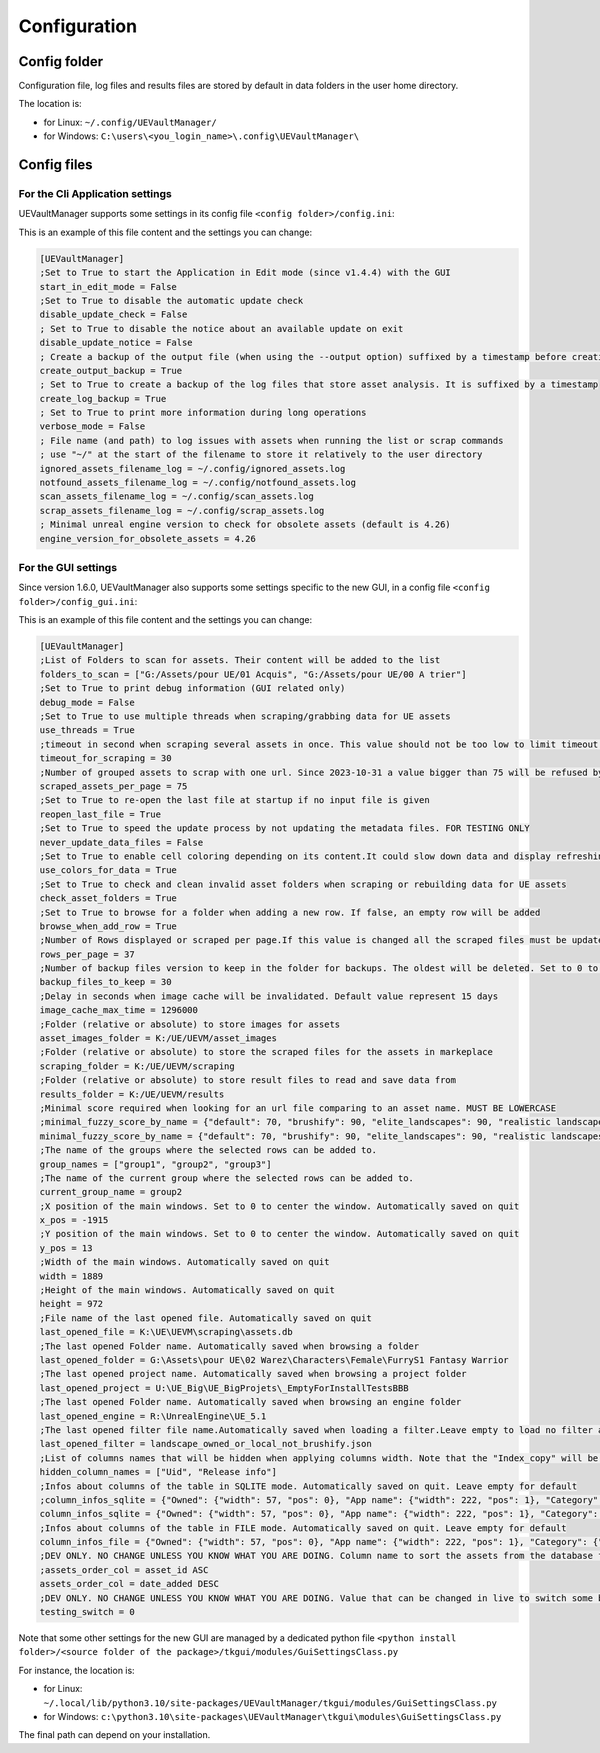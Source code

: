Configuration
-------------
.. _configuration:

Config folder
~~~~~~~~~~~~~

Configuration file, log files and results files are stored by default in data folders in the user home directory.

The location is:

-  for Linux: ``~/.config/UEVaultManager/``
-  for Windows: ``C:\users\<you_login_name>\.config\UEVaultManager\``

Config files
~~~~~~~~~~~~

For the Cli Application settings
^^^^^^^^^^^^^^^^^^^^^^^^^^^^^^^^

UEVaultManager supports some settings in its config file ``<config folder>/config.ini``:

This is an example of this file content and the settings you can change:

.. code:: ini

    [UEVaultManager]
    ;Set to True to start the Application in Edit mode (since v1.4.4) with the GUI
    start_in_edit_mode = False
    ;Set to True to disable the automatic update check
    disable_update_check = False
    ; Set to True to disable the notice about an available update on exit
    disable_update_notice = False
    ; Create a backup of the output file (when using the --output option) suffixed by a timestamp before creating a new file
    create_output_backup = True
    ; Set to True to create a backup of the log files that store asset analysis. It is suffixed by a timestamp
    create_log_backup = True
    ; Set to True to print more information during long operations
    verbose_mode = False
    ; File name (and path) to log issues with assets when running the list or scrap commands
    ; use "~/" at the start of the filename to store it relatively to the user directory
    ignored_assets_filename_log = ~/.config/ignored_assets.log
    notfound_assets_filename_log = ~/.config/notfound_assets.log
    scan_assets_filename_log = ~/.config/scan_assets.log
    scrap_assets_filename_log = ~/.config/scrap_assets.log
    ; Minimal unreal engine version to check for obsolete assets (default is 4.26)
    engine_version_for_obsolete_assets = 4.26


For the GUI settings
^^^^^^^^^^^^^^^^^^^^

Since version 1.6.0, UEVaultManager also supports some settings specific to the new GUI, in a config file ``<config folder>/config_gui.ini``:

This is an example of this file content and the settings you can change:

.. code:: ini

  [UEVaultManager]
  ;List of Folders to scan for assets. Their content will be added to the list
  folders_to_scan = ["G:/Assets/pour UE/01 Acquis", "G:/Assets/pour UE/00 A trier"]
  ;Set to True to print debug information (GUI related only)
  debug_mode = False
  ;Set to True to use multiple threads when scraping/grabbing data for UE assets
  use_threads = True
  ;timeout in second when scraping several assets in once. This value should not be too low to limit timeout issues and scraping cancellation.
  timeout_for_scraping = 30
  ;Number of grouped assets to scrap with one url. Since 2023-10-31 a value bigger than 75 will be refused by UE API
  scraped_assets_per_page = 75
  ;Set to True to re-open the last file at startup if no input file is given
  reopen_last_file = True
  ;Set to True to speed the update process by not updating the metadata files. FOR TESTING ONLY
  never_update_data_files = False
  ;Set to True to enable cell coloring depending on its content.It could slow down data and display refreshing
  use_colors_for_data = True
  ;Set to True to check and clean invalid asset folders when scraping or rebuilding data for UE assets
  check_asset_folders = True
  ;Set to True to browse for a folder when adding a new row. If false, an empty row will be added
  browse_when_add_row = True
  ;Number of Rows displayed or scraped per page.If this value is changed all the scraped files must be updated to match the new value
  rows_per_page = 37
  ;Number of backup files version to keep in the folder for backups. The oldest will be deleted. Set to 0 to keep all the backups
  backup_files_to_keep = 30
  ;Delay in seconds when image cache will be invalidated. Default value represent 15 days
  image_cache_max_time = 1296000
  ;Folder (relative or absolute) to store images for assets
  asset_images_folder = K:/UE/UEVM/asset_images
  ;Folder (relative or absolute) to store the scraped files for the assets in markeplace
  scraping_folder = K:/UE/UEVM/scraping
  ;Folder (relative or absolute) to store result files to read and save data from
  results_folder = K:/UE/UEVM/results
  ;Minimal score required when looking for an url file comparing to an asset name. MUST BE LOWERCASE
  ;minimal_fuzzy_score_by_name = {"default": 70, "brushify": 90, "elite_landscapes": 90, "realistic landscapes": 100, "girl modular": 90}
  minimal_fuzzy_score_by_name = {"default": 70, "brushify": 90, "elite_landscapes": 90, "realistic landscapes": 100, "girl modular": 90, "mw dune desert landscape": 90}
  ;The name of the groups where the selected rows can be added to.
  group_names = ["group1", "group2", "group3"]
  ;The name of the current group where the selected rows can be added to.
  current_group_name = group2
  ;X position of the main windows. Set to 0 to center the window. Automatically saved on quit
  x_pos = -1915
  ;Y position of the main windows. Set to 0 to center the window. Automatically saved on quit
  y_pos = 13
  ;Width of the main windows. Automatically saved on quit
  width = 1889
  ;Height of the main windows. Automatically saved on quit
  height = 972
  ;File name of the last opened file. Automatically saved on quit
  last_opened_file = K:\UE\UEVM\scraping\assets.db
  ;The last opened Folder name. Automatically saved when browsing a folder
  last_opened_folder = G:\Assets\pour UE\02 Warez\Characters\Female\FurryS1 Fantasy Warrior
  ;The last opened project name. Automatically saved when browsing a project folder
  last_opened_project = U:\UE_Big\UE_BigProjets\_EmptyForInstallTestsBBB
  ;The last opened Folder name. Automatically saved when browsing an engine folder
  last_opened_engine = R:\UnrealEngine\UE_5.1
  ;The last opened filter file name.Automatically saved when loading a filter.Leave empty to load no filter at start.Contains the file name only, not the path
  last_opened_filter = landscape_owned_or_local_not_brushify.json
  ;List of columns names that will be hidden when applying columns width. Note that the "Index_copy" will be hidden by default
  hidden_column_names = ["Uid", "Release info"]
  ;Infos about columns of the table in SQLITE mode. Automatically saved on quit. Leave empty for default
  ;column_infos_sqlite = {"Owned": {"width": 57, "pos": 0}, "App name": {"width": 222, "pos": 1}, "Category": {"width": 112, "pos": 2}, "Comment": {"width": 265, "pos": 3}, "Description": {"width": 205, "pos": 4}, "Discount price": {"width": 61, "pos": 5}, "Origin": {"width": 641, "pos": 6}, "Tags": {"width": 228, "pos": 7}, "Discount percentage": {"width": 58, "pos": 8}, "Review": {"width": 54, "pos": 9}, "Discounted": {"width": 71, "pos": 10}, "Is new": {"width": 48, "pos": 11}, "Free": {"width": 44, "pos": 12}, "Obsolete": {"width": 62, "pos": 13}, "Must buy": {"width": 59, "pos": 14}, "Added manually": {"width": 44, "pos": 15}, "Grab result": {"width": 79, "pos": 16}, "Price": {"width": 50, "pos": 17}, "Asset_id": {"width": 174, "pos": 18}, "Review count": {"width": 83, "pos": 19}, "Can purchase": {"width": -1, "pos": 20}, "Status": {"width": 56, "pos": 21}, "Old price": {"width": 59, "pos": 22}, "Developer": {"width": -1, "pos": 23}, "Stars": {"width": 42, "pos": 24}, "Test result": {"width": 69, "pos": 25}, "Alternative": {"width": -1, "pos": 26}, "Custom attributes": {"width": 105, "pos": 27}, "Downloaded size": {"width": 82, "pos": 28}, "Page title": {"width": 161, "pos": 29}, "Image": {"width": 50, "pos": 30}, "Url": {"width": 44, "pos": 31}, "Date added": {"width": 75, "pos": 32}, "Creation date": {"width": 86, "pos": 33}, "Update date": {"width": 79, "pos": 34}, "Asset slug": {"width": 65, "pos": 35}, "Installed folders": {"width": 150, "pos": 36}, "Uid": {"width": 2, "pos": 37}, "Supported versions": {"width": 2, "pos": 38}, "Release info": {"width": 2, "pos": 39}, "Index copy": {"pos": 40, "width": 2}}
  column_infos_sqlite = {"Owned": {"width": 57, "pos": 0}, "App name": {"width": 222, "pos": 1}, "Category": {"width": 112, "pos": 2}, "Comment": {"width": 212, "pos": 3}, "Description": {"width": 306, "pos": 4}, "Discount price": {"width": 61, "pos": 5}, "Origin": {"width": 255, "pos": 6}, "Tags": {"width": 228, "pos": 7}, "Discount percentage": {"width": 58, "pos": 8}, "Review": {"width": 54, "pos": 9}, "Discounted": {"width": 71, "pos": 10}, "Is new": {"width": 48, "pos": 11}, "Free": {"width": 44, "pos": 12}, "Obsolete": {"width": 62, "pos": 13}, "Must buy": {"width": 59, "pos": 14}, "Added manually": {"width": 44, "pos": 15}, "Grab result": {"width": 79, "pos": 16}, "Price": {"width": 50, "pos": 17}, "Asset_id": {"width": 174, "pos": 18}, "Review count": {"width": 83, "pos": 19}, "Can purchase": {"width": -1, "pos": 20}, "Status": {"width": 56, "pos": 21}, "Old price": {"width": 59, "pos": 22}, "Developer": {"width": -1, "pos": 23}, "Stars": {"width": 42, "pos": 24}, "Test result": {"width": 69, "pos": 25}, "Alternative": {"width": -1, "pos": 26}, "Custom attributes": {"width": 105, "pos": 27}, "Downloaded size": {"width": 82, "pos": 28}, "Page title": {"width": 161, "pos": 29}, "Image": {"width": 50, "pos": 30}, "Url": {"width": 44, "pos": 31}, "Date added": {"width": 75, "pos": 32}, "Creation date": {"width": 86, "pos": 33}, "Update date": {"width": 79, "pos": 34}, "Asset slug": {"width": 65, "pos": 35}, "Installed folders": {"width": 150, "pos": 36}, "Uid": {"width": 2, "pos": 37}, "Supported versions": {"width": 2, "pos": 38}, "Release info": {"width": 2, "pos": 39}, "Index copy": {"pos": 40, "width": 2}}
  ;Infos about columns of the table in FILE mode. Automatically saved on quit. Leave empty for default
  column_infos_file = {"Owned": {"width": 57, "pos": 0}, "App name": {"width": 222, "pos": 1}, "Category": {"width": 112, "pos": 2}, "Comment": {"width": 265, "pos": 3}, "Description": {"width": 205, "pos": 4}, "Discount price": {"width": 61, "pos": 5}, "Origin": {"width": 311, "pos": 6}, "Tags": {"width": 228, "pos": 7}, "Discount percentage": {"width": 58, "pos": 8}, "Review": {"width": 54, "pos": 9}, "Discounted": {"width": 71, "pos": 10}, "Is new": {"width": 48, "pos": 11}, "Free": {"width": 44, "pos": 12}, "Obsolete": {"width": 62, "pos": 13}, "Must buy": {"width": 59, "pos": 14}, "Added manually": {"width": 44, "pos": 15}, "Grab result": {"width": 79, "pos": 16}, "Price": {"width": 50, "pos": 17}, "Asset_id": {"width": 174, "pos": 18}, "Review count": {"width": 83, "pos": 19}, "Can purchase": {"width": -1, "pos": 20}, "Status": {"width": 56, "pos": 21}, "Old price": {"width": 59, "pos": 22}, "Developer": {"width": -1, "pos": 23}, "Stars": {"width": 42, "pos": 24}, "Test result": {"width": 69, "pos": 25}, "Alternative": {"width": -1, "pos": 26}, "Custom attributes": {"width": 105, "pos": 27}, "Downloaded size": {"width": 82, "pos": 28}, "Page title": {"width": 161, "pos": 29}, "Image": {"width": 50, "pos": 30}, "Url": {"width": 44, "pos": 31}, "Date added": {"width": 75, "pos": 32}, "Creation date": {"width": 86, "pos": 33}, "Update date": {"width": 79, "pos": 34}, "Asset slug": {"width": 65, "pos": 35}, "Installed folders": {"width": 150, "pos": 36}, "Uid": {"width": 2, "pos": 37}, "Supported versions": {"width": 2, "pos": 38}, "Release info": {"width": 2, "pos": 39}, "App title": {"width": 52, "pos": 40}, "urlSlug": {"width": 2, "pos": 41}, "Index copy": {"pos": 42, "width": 2}}
  ;DEV ONLY. NO CHANGE UNLESS YOU KNOW WHAT YOU ARE DOING. Column name to sort the assets from the database followed by ASC or DESC (optional).
  ;assets_order_col = asset_id ASC
  assets_order_col = date_added DESC
  ;DEV ONLY. NO CHANGE UNLESS YOU KNOW WHAT YOU ARE DOING. Value that can be changed in live to switch some behaviours whithout quitting.
  testing_switch = 0



Note that some other settings for the new GUI are managed by a dedicated python file ``<python install folder>/<source folder of the package>/tkgui/modules/GuiSettingsClass.py``

For instance, the location is:

-  for Linux: ``~/.local/lib/python3.10/site-packages/UEVaultManager/tkgui/modules/GuiSettingsClass.py``
-  for Windows: ``c:\python3.10\site-packages\UEVaultManager\tkgui\modules\GuiSettingsClass.py``

The final path can depend on your installation.
